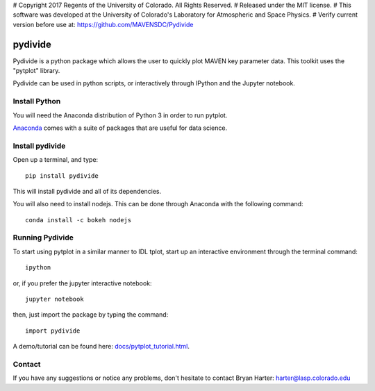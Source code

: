 # Copyright 2017 Regents of the University of Colorado. All Rights Reserved.
# Released under the MIT license.
# This software was developed at the University of Colorado's Laboratory for Atmospheric and Space Physics.
# Verify current version before use at: https://github.com/MAVENSDC/Pydivide

##########
pydivide
##########

Pydivide is a python package which allows the user to quickly plot MAVEN key parameter data.  This toolkit uses the "pytplot" library.     

Pydivide can be used in python scripts, or interactively through IPython and the Jupyter notebook.  

Install Python
=============

You will need the Anaconda distribution of Python 3 in order to run pytplot.  

`Anaconda <https://www.continuum.io/downloads/>`_ comes with a suite of packages that are useful for data science. 


Install pydivide
=============

Open up a terminal, and type::

	pip install pydivide
	
This will install pydivide and all of its dependencies.  

You will also need to install nodejs.  This can be done through Anaconda with the following command::

	conda install -c bokeh nodejs

Running Pydivide
=============

To start using pytplot in a similar manner to IDL tplot, start up an interactive environment through the terminal command::

	ipython 
	
or, if you prefer the jupyter interactive notebook::

	jupyter notebook
	
then, just import the package by typing the command::

	import pydivide

A demo/tutorial can be found here: `docs/pytplot_tutorial.html <https://htmlpreview.github.io/?https://github.com/MAVENSDC/Pydivide/blob/master/docs/pydivide_tutorial.html>`_.
	
	
Contact
=============

If you have any suggestions or notice any problems, don't hesitate to contact Bryan Harter: harter@lasp.colorado.edu 
